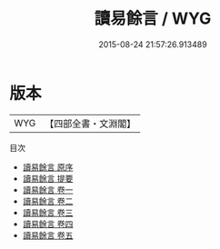 #+TITLE: 讀易餘言 / WYG
#+DATE: 2015-08-24 21:57:26.913489
* 版本
 |       WYG|【四部全書・文淵閣】|
目次
 - [[file:KR1a0093_000.txt::000-1a][讀易餘言 原序]]
 - [[file:KR1a0093_000.txt::000-2a][讀易餘言 提要]]
 - [[file:KR1a0093_001.txt::001-1a][讀易餘言 卷一]]
 - [[file:KR1a0093_002.txt::002-1a][讀易餘言 卷二]]
 - [[file:KR1a0093_003.txt::003-1a][讀易餘言 卷三]]
 - [[file:KR1a0093_004.txt::004-1a][讀易餘言 卷四]]
 - [[file:KR1a0093_005.txt::005-1a][讀易餘言 卷五]]
